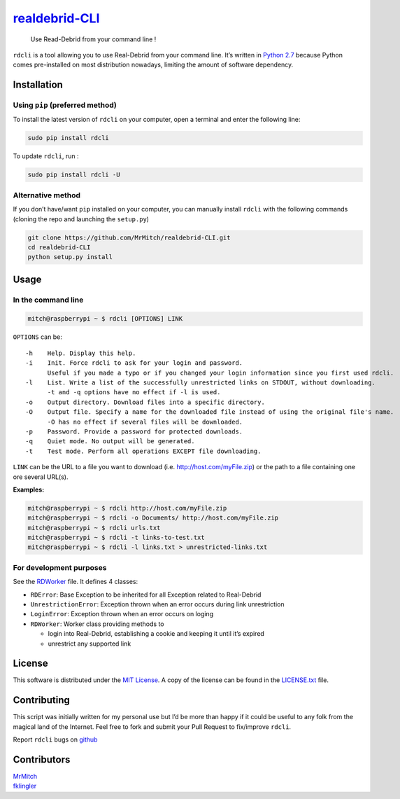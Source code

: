 `realdebrid-CLI`_
=================

    Use Read-Debrid from your command line !

``rdcli`` is a tool allowing you to use Real-Debrid from your command
line. It’s written in `Python 2.7`_ because Python comes pre-installed
on most distribution nowadays, limiting the amount of software
dependency.

Installation
------------

Using ``pip`` (preferred method)
~~~~~~~~~~~~~~~~~~~~~~~~~~~~~~~~

To install the latest version of ``rdcli`` on your computer, open a
terminal and enter the following line:

.. code:: bash

    sudo pip install rdcli

To update ``rdcli``, run :

.. code:: bash

    sudo pip install rdcli -U

Alternative method
~~~~~~~~~~~~~~~~~~

If you don’t have/want ``pip`` installed on your computer, you can
manually install ``rdcli`` with the following commands (cloning the repo
and launching the ``setup.py``)

.. code:: bash

    git clone https://github.com/MrMitch/realdebrid-CLI.git
    cd realdebrid-CLI
    python setup.py install

Usage
-----

In the command line
~~~~~~~~~~~~~~~~~~~

.. code:: bash

    mitch@raspberrypi ~ $ rdcli [OPTIONS] LINK

``OPTIONS`` can be:

::

    -h    Help. Display this help.
    -i    Init. Force rdcli to ask for your login and password.
          Useful if you made a typo or if you changed your login information since you first used rdcli.
    -l    List. Write a list of the successfully unrestricted links on STDOUT, without downloading.
          -t and -q options have no effect if -l is used.
    -o    Output directory. Download files into a specific directory.
    -O    Output file. Specify a name for the downloaded file instead of using the original file's name.
          -O has no effect if several files will be downloaded.
    -p    Password. Provide a password for protected downloads.
    -q    Quiet mode. No output will be generated.
    -t    Test mode. Perform all operations EXCEPT file downloading.

``LINK`` can be the URL to a file you want to download
(i.e. http://host.com/myFile.zip) or the path to a file containing one
ore several URL(s).

**Examples:**

.. code:: bash

    mitch@raspberrypi ~ $ rdcli http://host.com/myFile.zip
    mitch@raspberrypi ~ $ rdcli -o Documents/ http://host.com/myFile.zip
    mitch@raspberrypi ~ $ rdcli urls.txt
    mitch@raspberrypi ~ $ rdcli -t links-to-test.txt
    mitch@raspberrypi ~ $ rdcli -l links.txt > unrestricted-links.txt

For development purposes
~~~~~~~~~~~~~~~~~~~~~~~~

See the `RDWorker`_ file. It defines 4 classes:

-  ``RDError``: Base Exception to be inherited for all Exception related
   to Real-Debrid
-  ``UnrestrictionError``: Exception thrown when an error occurs during
   link unrestriction
-  ``LoginError``: Exception thrown when an error occurs on loging
-  ``RDWorker``: Worker class providing methods to

   -  login into Real-Debrid, establishing a cookie and keeping it until
      it’s expired
   -  unrestrict any supported link

License
-------

This software is distributed under the `MIT License`_. A copy of
the license can be found in the `LICENSE.txt`_ file.

Contributing
------------

This script was initially written for my personal use but I’d be more
than happy if it could be useful to any folk from the magical land of
the Internet. Feel free to fork and submit your Pull Request to
fix/improve ``rdcli``.

Report ``rdcli`` bugs on
`github <https://github.com/MrMitch/realdebrid-CLI/issues/new>`__

Contributors
------------

| `MrMitch`_
| `fklingler`_

.. _realdebrid-CLI: https://github.com/MrMitch/realdebrid-CLI
.. _Python 2.7: http://docs.python.org/2/
.. _RDWorker: https://github.com/MrMitch/realdebrid-CLI/blob/master/rdcli/RDWorker.py
.. _MIT License: http://www.wtfpl.net/
.. _LICENSE.txt: https://github.com/MrMitch/realdebrid-CLI/blob/master/LICENSE.txt
.. _MrMitch: http://github.com/MrMitch
.. _fklingler: http://github.com/fklingler
